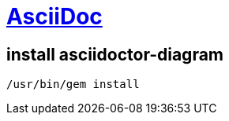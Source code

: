 = https://docs.asciidoctor.org[AsciiDoc]

== install asciidoctor-diagram

----
/usr/bin/gem install 
----
